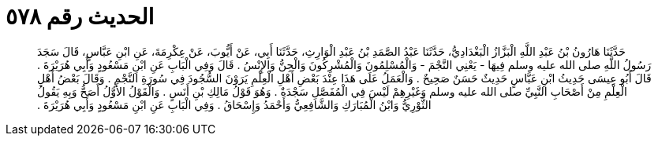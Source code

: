 
= الحديث رقم ٥٧٨

[quote.hadith]
حَدَّثَنَا هَارُونُ بْنُ عَبْدِ اللَّهِ الْبَزَّازُ الْبَغْدَادِيُّ، حَدَّثَنَا عَبْدُ الصَّمَدِ بْنُ عَبْدِ الْوَارِثِ، حَدَّثَنَا أَبِي، عَنْ أَيُّوبَ، عَنْ عِكْرِمَةَ، عَنِ ابْنِ عَبَّاسٍ، قَالَ سَجَدَ رَسُولُ اللَّهِ صلى الله عليه وسلم فِيهَا - يَعْنِي النَّجْمَ - وَالْمُسْلِمُونَ وَالْمُشْرِكُونَ وَالْجِنُّ وَالإِنْسُ ‏.‏ قَالَ وَفِي الْبَابِ عَنِ ابْنِ مَسْعُودٍ وَأَبِي هُرَيْرَةَ ‏.‏ قَالَ أَبُو عِيسَى حَدِيثُ ابْنِ عَبَّاسٍ حَدِيثٌ حَسَنٌ صَحِيحٌ ‏.‏ وَالْعَمَلُ عَلَى هَذَا عِنْدَ بَعْضِ أَهْلِ الْعِلْمِ يَرَوْنَ السُّجُودَ فِي سُورَةِ النَّجْمِ ‏.‏ وَقَالَ بَعْضُ أَهْلِ الْعِلْمِ مِنْ أَصْحَابِ النَّبِيِّ صلى الله عليه وسلم وَغَيْرِهِمْ لَيْسَ فِي الْمُفَصَّلِ سَجْدَةٌ ‏.‏ وَهُوَ قَوْلُ مَالِكِ بْنِ أَنَسٍ ‏.‏ وَالْقَوْلُ الأَوَّلُ أَصَحُّ وَبِهِ يَقُولُ الثَّوْرِيُّ وَابْنُ الْمُبَارَكِ وَالشَّافِعِيُّ وَأَحْمَدُ وَإِسْحَاقُ ‏.‏ وَفِي الْبَابِ عَنِ ابْنِ مَسْعُودٍ وَأَبِي هُرَيْرَةَ ‏.‏
